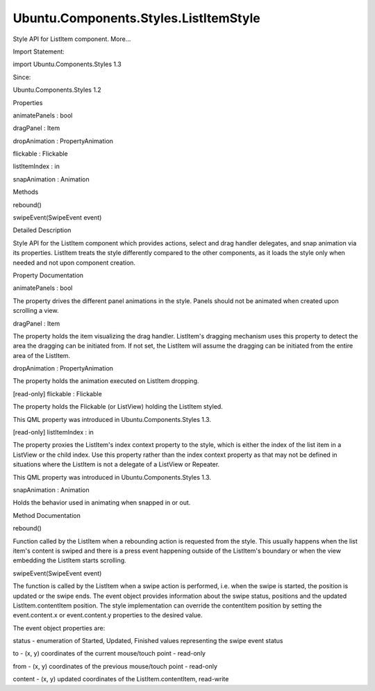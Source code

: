 Ubuntu.Components.Styles.ListItemStyle
======================================

.. raw:: html

   <p>

Style API for ListItem component. More...

.. raw:: html

   </p>

.. raw:: html

   <!-- @@@ListItemStyle -->

.. raw:: html

   <table class="alignedsummary">

.. raw:: html

   <tr>

.. raw:: html

   <td class="memItemLeft rightAlign topAlign">

Import Statement:

.. raw:: html

   </td>

.. raw:: html

   <td class="memItemRight bottomAlign">

import Ubuntu.Components.Styles 1.3

.. raw:: html

   </td>

.. raw:: html

   </tr>

.. raw:: html

   <tr>

.. raw:: html

   <td class="memItemLeft rightAlign topAlign">

Since:

.. raw:: html

   </td>

.. raw:: html

   <td class="memItemRight bottomAlign">

Ubuntu.Components.Styles 1.2

.. raw:: html

   </td>

.. raw:: html

   </tr>

.. raw:: html

   </table>

.. raw:: html

   <ul>

.. raw:: html

   </ul>

.. raw:: html

   <h2 id="properties">

Properties

.. raw:: html

   </h2>

.. raw:: html

   <ul>

.. raw:: html

   <li class="fn">

animatePanels : bool

.. raw:: html

   </li>

.. raw:: html

   <li class="fn">

dragPanel : Item

.. raw:: html

   </li>

.. raw:: html

   <li class="fn">

dropAnimation : PropertyAnimation

.. raw:: html

   </li>

.. raw:: html

   <li class="fn">

flickable : Flickable

.. raw:: html

   </li>

.. raw:: html

   <li class="fn">

listItemIndex : in

.. raw:: html

   </li>

.. raw:: html

   <li class="fn">

snapAnimation : Animation

.. raw:: html

   </li>

.. raw:: html

   </ul>

.. raw:: html

   <h2 id="methods">

Methods

.. raw:: html

   </h2>

.. raw:: html

   <ul>

.. raw:: html

   <li class="fn">

rebound()

.. raw:: html

   </li>

.. raw:: html

   <li class="fn">

swipeEvent(SwipeEvent event)

.. raw:: html

   </li>

.. raw:: html

   </ul>

.. raw:: html

   <!-- $$$ListItemStyle-description -->

.. raw:: html

   <h2 id="details">

Detailed Description

.. raw:: html

   </h2>

.. raw:: html

   </p>

.. raw:: html

   <p>

Style API for the ListItem component which provides actions, select and
drag handler delegates, and snap animation via its properties. ListItem
treats the style differently compared to the other components, as it
loads the style only when needed and not upon component creation.

.. raw:: html

   </p>

.. raw:: html

   <!-- @@@ListItemStyle -->

.. raw:: html

   <h2>

Property Documentation

.. raw:: html

   </h2>

.. raw:: html

   <!-- $$$animatePanels -->

.. raw:: html

   <table class="qmlname">

.. raw:: html

   <tr valign="top" id="animatePanels-prop">

.. raw:: html

   <td class="tblQmlPropNode">

.. raw:: html

   <p>

animatePanels : bool

.. raw:: html

   </p>

.. raw:: html

   </td>

.. raw:: html

   </tr>

.. raw:: html

   </table>

.. raw:: html

   <p>

The property drives the different panel animations in the style. Panels
should not be animated when created upon scrolling a view.

.. raw:: html

   </p>

.. raw:: html

   <!-- @@@animatePanels -->

.. raw:: html

   <table class="qmlname">

.. raw:: html

   <tr valign="top" id="dragPanel-prop">

.. raw:: html

   <td class="tblQmlPropNode">

.. raw:: html

   <p>

dragPanel : Item

.. raw:: html

   </p>

.. raw:: html

   </td>

.. raw:: html

   </tr>

.. raw:: html

   </table>

.. raw:: html

   <p>

The property holds the item visualizing the drag handler. ListItem's
dragging mechanism uses this property to detect the area the dragging
can be initiated from. If not set, the ListItem will assume the dragging
can be initiated from the entire area of the ListItem.

.. raw:: html

   </p>

.. raw:: html

   <!-- @@@dragPanel -->

.. raw:: html

   <table class="qmlname">

.. raw:: html

   <tr valign="top" id="dropAnimation-prop">

.. raw:: html

   <td class="tblQmlPropNode">

.. raw:: html

   <p>

dropAnimation : PropertyAnimation

.. raw:: html

   </p>

.. raw:: html

   </td>

.. raw:: html

   </tr>

.. raw:: html

   </table>

.. raw:: html

   <p>

The property holds the animation executed on ListItem dropping.

.. raw:: html

   </p>

.. raw:: html

   <!-- @@@dropAnimation -->

.. raw:: html

   <table class="qmlname">

.. raw:: html

   <tr valign="top" id="flickable-prop">

.. raw:: html

   <td class="tblQmlPropNode">

.. raw:: html

   <p>

[read-only] flickable : Flickable

.. raw:: html

   </p>

.. raw:: html

   </td>

.. raw:: html

   </tr>

.. raw:: html

   </table>

.. raw:: html

   <p>

The property holds the Flickable (or ListView) holding the ListItem
styled.

.. raw:: html

   </p>

.. raw:: html

   <p>

This QML property was introduced in Ubuntu.Components.Styles 1.3.

.. raw:: html

   </p>

.. raw:: html

   <!-- @@@flickable -->

.. raw:: html

   <table class="qmlname">

.. raw:: html

   <tr valign="top" id="listItemIndex-prop">

.. raw:: html

   <td class="tblQmlPropNode">

.. raw:: html

   <p>

[read-only] listItemIndex : in

.. raw:: html

   </p>

.. raw:: html

   </td>

.. raw:: html

   </tr>

.. raw:: html

   </table>

.. raw:: html

   <p>

The property proxies the ListItem's index context property to the style,
which is either the index of the list item in a ListView or the child
index. Use this property rather than the index context property as that
may not be defined in situations where the ListItem is not a delegate of
a ListView or Repeater.

.. raw:: html

   </p>

.. raw:: html

   <p>

This QML property was introduced in Ubuntu.Components.Styles 1.3.

.. raw:: html

   </p>

.. raw:: html

   <!-- @@@listItemIndex -->

.. raw:: html

   <table class="qmlname">

.. raw:: html

   <tr valign="top" id="snapAnimation-prop">

.. raw:: html

   <td class="tblQmlPropNode">

.. raw:: html

   <p>

snapAnimation : Animation

.. raw:: html

   </p>

.. raw:: html

   </td>

.. raw:: html

   </tr>

.. raw:: html

   </table>

.. raw:: html

   <p>

Holds the behavior used in animating when snapped in or out.

.. raw:: html

   </p>

.. raw:: html

   <!-- @@@snapAnimation -->

.. raw:: html

   <h2>

Method Documentation

.. raw:: html

   </h2>

.. raw:: html

   <!-- $$$rebound -->

.. raw:: html

   <table class="qmlname">

.. raw:: html

   <tr valign="top" id="rebound-method">

.. raw:: html

   <td class="tblQmlFuncNode">

.. raw:: html

   <p>

rebound()

.. raw:: html

   </p>

.. raw:: html

   </td>

.. raw:: html

   </tr>

.. raw:: html

   </table>

.. raw:: html

   <p>

Function called by the ListItem when a rebounding action is requested
from the style. This usually happens when the list item's content is
swiped and there is a press event happening outside of the ListItem's
boundary or when the view embedding the ListItem starts scrolling.

.. raw:: html

   </p>

.. raw:: html

   <!-- @@@rebound -->

.. raw:: html

   <table class="qmlname">

.. raw:: html

   <tr valign="top" id="swipeEvent-method">

.. raw:: html

   <td class="tblQmlFuncNode">

.. raw:: html

   <p>

swipeEvent(SwipeEvent event)

.. raw:: html

   </p>

.. raw:: html

   </td>

.. raw:: html

   </tr>

.. raw:: html

   </table>

.. raw:: html

   <p>

The function is called by the ListItem when a swipe action is performed,
i.e. when the swipe is started, the position is updated or the swipe
ends. The event object provides information about the swipe status,
positions and the updated ListItem.contentItem position. The style
implementation can override the contentItem position by setting the
event.content.x or event.content.y properties to the desired value.

.. raw:: html

   </p>

.. raw:: html

   <p>

The event object properties are:

.. raw:: html

   </p>

.. raw:: html

   <ul>

.. raw:: html

   <li>

status - enumeration of Started, Updated, Finished values representing
the swipe event status

.. raw:: html

   </li>

.. raw:: html

   <li>

to - (x, y) coordinates of the current mouse/touch point - read-only

.. raw:: html

   </li>

.. raw:: html

   <li>

from - (x, y) coordinates of the previous mouse/touch point - read-only

.. raw:: html

   </li>

.. raw:: html

   <li>

content - (x, y) updated coordinates of the ListItem.contentItem,
read-write

.. raw:: html

   </li>

.. raw:: html

   </ul>

.. raw:: html

   <!-- @@@swipeEvent -->


